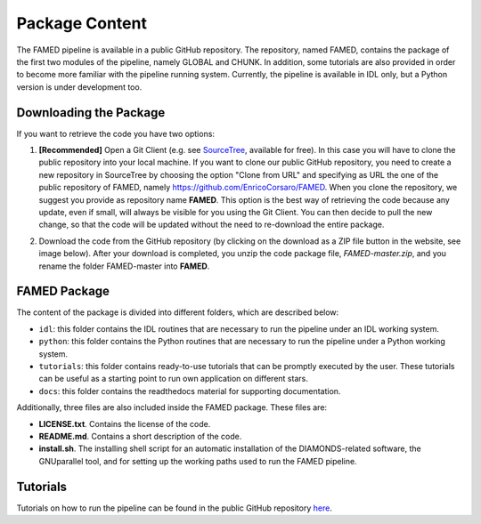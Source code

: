 .. _package_content:

Package Content
===============
The FAMED pipeline is available in a public GitHub repository. The repository, named FAMED, contains the package of the first two modules of the pipeline, namely GLOBAL and CHUNK. In addition, some tutorials are also provided in order to become more familiar with the pipeline running system. Currently, the pipeline is available in IDL only, but a Python version is under development too.


Downloading the Package
^^^^^^^^^^^^^^^^^^^^^^^
If you want to retrieve the code you have two options:

1. **[Recommended]** Open a Git Client (e.g. see `SourceTree <https://www.sourcetreeapp.com/>`_, available for free). In this case you will have to clone the public repository into your local machine. If you want to clone our public GitHub repository, you need to create a new repository in SourceTree by choosing the option "Clone from URL" and specifying as URL the one of the public repository of FAMED, namely https://github.com/EnricoCorsaro/FAMED. When you clone the repository, we suggest you provide as repository name **FAMED**. This option is the best way of retrieving the code because any update, even if small, will always be visible for you using the Git Client. You can then decide to pull the new change, so that the code will be updated without the need to re-download the entire package.

2. Download the code from the GitHub repository (by clicking on the download as a ZIP file button in the website, see image below). After your download is completed, you unzip the code package file, *FAMED-master.zip*, and you rename the folder FAMED-master into **FAMED**.

    .. image:: https://raw.githubusercontent.com/EnricoCorsaro/FAMED/master/docs/figures/download_zip.png
        :width: 300 px


FAMED Package
^^^^^^^^^^^^^
The content of the package is divided into different folders, which are described below:

* ``idl``: this folder contains the IDL routines that are necessary to run the pipeline under an IDL working system.

* ``python``: this folder contains the Python routines that are necessary to run the pipeline under a Python working system.

* ``tutorials``: this folder contains ready-to-use tutorials that can be promptly executed by the user. These tutorials can be useful as a starting point to run own application on different stars.

* ``docs``: this folder contains the readthedocs material for supporting documentation.
 
Additionally, three files are also included inside the FAMED package. These files are:

* **LICENSE.txt**. Contains the license of the code.
* **README.md**. Contains a short description of the code.
* **install.sh**. The installing shell script for an automatic installation of the DIAMONDS-related software, the GNUparallel tool, and for setting up the working paths used to run the FAMED pipeline.

Tutorials
^^^^^^^^^
Tutorials on how to run the pipeline can be found in the public GitHub repository `here <https://github.com/EnricoCorsaro/FAMED/tree/master/tutorials>`_.

